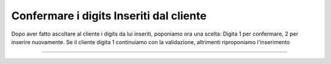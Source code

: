 =========================================
Confermare i digits Inseriti dal cliente
=========================================

Dopo aver fatto ascoltare al cliente i digits da lui inseriti, poponiamo ora una scelta: Digita 1 per confermare, 2 per inserire nuovamente.
Se il cliente digita 1 continuiamo con la validazione, altrimenti riproponiamo l'inserimento

.. raw:: html

    <iframe width="560" height="315" src="https://www.youtube.com/embed/LnX-M0yJREU" frameborder="0" allow="accelerometer; autoplay; encrypted-media; gyroscope; picture-in-picture" allowfullscreen></iframe>

-----------------------------------
